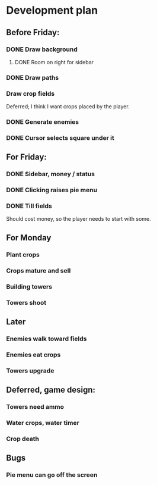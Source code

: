 * Development plan
** Before Friday:
*** DONE Draw background
**** DONE Room on right for sidebar
*** DONE Draw paths
*** Draw crop fields
    Deferred; I think I want crops placed by the player.
*** DONE Generate enemies
*** DONE Cursor selects square under it
** For Friday:
*** DONE Sidebar, money / status
*** DONE Clicking raises pie menu
*** DONE Till fields
    Should cost money, so the player needs to start with some.
** For Monday
*** Plant crops
*** Crops mature and sell
*** Building towers
*** Towers shoot
** Later
*** Enemies walk toward fields
*** Enemies eat crops
*** Towers upgrade
** Deferred, game design:
*** Towers need ammo
*** Water crops, water timer
*** Crop death
** Bugs
*** Pie menu can go off the screen
